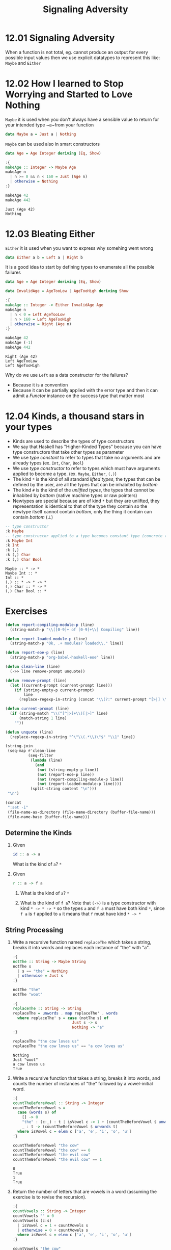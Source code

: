 #+TITLE: Signaling Adversity

* 12.01 Signaling Adversity
  When a function is not total, eg. cannot produce an output for every
  possible input values then we use explicit datatypes to represent
  this like: ~Maybe~ and ~Either~

* 12.02 How I learned to Stop Worrying and Started to Love Nothing
  ~Maybe~ it is used when you don't always have a sensible value to
  return for your intended type ~a~from your function

  #+BEGIN_SRC haskell :eval never
  data Maybe a = Just a | Nothing
  #+END_SRC

  ~Maybe~ can be used also in smart constructors

  #+BEGIN_SRC haskell :results output :wrap EXAMPLE :epilogue ":load" :post ghci-clean(content=*this*)
  data Age = Age Integer deriving (Eq, Show)

  :{
  makeAge :: Integer -> Maybe Age
  makeAge n
    | n >= 0 && n < 160 = Just (Age n)
    | otherwise = Nothing
  :}

  makeAge 42
  makeAge 442
  #+END_SRC

  #+RESULTS:
  #+BEGIN_EXAMPLE
  Just (Age 42)
  Nothing
  #+END_EXAMPLE

* 12.03 Bleating Either
  ~Either~ it is used when you want to express why somehing went wrong

  #+BEGIN_SRC haskell :eval never
  data Either a b = Left a | Right b
  #+END_SRC

  It is a good idea to start by defining types to enumerate all the
  possible failures

  #+BEGIN_SRC haskell :results output :wrap EXAMPLE :epilogue ":load" :post ghci-clean(content=*this*)
  data Age = Age Integer deriving (Eq, Show)

  data InvalidAge = AgeTooLow | AgeTooHigh deriving Show

  :{
  makeAge :: Integer -> Either InvalidAge Age
  makeAge n
    | n < 0 = Left AgeTooLow
    | n > 160 = Left AgeTooHigh
    | otherwise = Right (Age n)
  :}

  makeAge 42
  makeAge (-1)
  makeAge 442
  #+END_SRC

  #+RESULTS:
  #+BEGIN_EXAMPLE
  Right (Age 42)
  Left AgeTooLow
  Left AgeTooHigh
  #+END_EXAMPLE

  Why do we use ~Left~ as a data constructor for the failures?
  - Because it is a convention
  - Because it can be partially applied with the error type and then
    it can admit a /Functor/ instance on the success type that matter
    most

* 12.04 Kinds, a thousand stars in your types
  - Kinds are used to describe the types of type constructors
  - We say that Haskell has "Higher-Kinded Types" because you can have
    type constructors that take other types as parameter
  - We use /type constant/ to refer to types that take no arguments
    and are already types (ex. ~Int~, ~Char~, ~Bool~)
  - We use /type constructor/ to refer to types which must have
    arguments applied to become a type. (ex. ~Maybe~, ~Either~, ~(,)~)
  - The kind ~*~ is the kind of all standard /lifted types/, the
    types that can be defined by the user, are all the types that can
    be inhabited by /bottom/
  - The kind ~#~ is the kind of the /unlifted types/, the types that
    cannot be inhabited by /bottom/ (native machine types or raw
    pointers)
  - Newtypes are special because are of kind ~*~ but they are
    unlifted, they representation is identical to that of the type
    they contain so the newtype itself cannot contain /bottom/, only
    the thing it contain can contain /bottom/ (⊥)

  #+BEGIN_SRC haskell :results output :wrap EXAMPLE :epilogue ":load" :post ghci-clean(content=*this*)
  -- type constructor
  :k Maybe
  -- type constructor applied to a type becomes constant type (concrete type)
  :k Maybe Int
  :k Int
  :k (,)
  :k (,) Char
  :k (,) Char Bool
  #+END_SRC

  #+RESULTS:
  #+BEGIN_EXAMPLE
  Maybe :: * -> *
  Maybe Int :: *
  Int :: *
  (,) :: * -> * -> *
  (,) Char :: * -> *
  (,) Char Bool :: *
  #+END_EXAMPLE

* Exercises

  #+NAME: ghci-clean
  #+BEGIN_SRC emacs-lisp :var content="" :results raw
  (defun report-compiling-module-p (line)
    (string-match-p "\\[[0-9]+ of [0-9]+\\] Compiling" line))

  (defun report-loaded-module-p (line)
    (string-match-p "Ok, .+ modules? loaded\\." line))

  (defun report-eoe-p (line)
    (string-match-p "org-babel-haskell-eoe" line))

  (defun clean-line (line)
    (->> line remove-prompt unquote))

  (defun remove-prompt (line)
    (let ((current-prompt (current-prompt line)))
      (if (string-empty-p current-prompt)
          line
        (replace-regexp-in-string (concat "\\(?:" current-prompt "[>|] \\)+") "" line))))

  (defun current-prompt (line)
    (if (string-match "\\(^[^|>]+\\)[|>]" line)
        (match-string 1 line)
      ""))

  (defun unquote (line)
    (replace-regexp-in-string "^\"\\(.*\\)\"$" "\\1" line))

  (string-join
   (seq-map #'clean-line
            (seq-filter
             (lambda (line)
               (and
                (not (string-empty-p line))
                (not (report-eoe-p line))
                (not (report-compiling-module-p line))
                (not (report-loaded-module-p line))))
             (split-string content "\n")))
   "\n")
  #+END_SRC

  #+NAME: add-current-chapter-directory-in-path
  #+BEGIN_SRC emacs-lisp :output raw
  (concat
   ":set -i"
   (file-name-as-directory (file-name-directory (buffer-file-name)))
   (file-name-base (buffer-file-name)))
  #+END_SRC

** Determine the Kinds

   1. Given
      #+BEGIN_SRC haskell :eval never
      id :: a -> a
      #+END_SRC
      What is the kind of ~a~?
      ~*~

   2. Given
      #+BEGIN_SRC haskell :eval never
      r :: a -> f a
      #+END_SRC

      1. What is the kind of ~a~?
         ~*~

      2. What is the kind of ~f a~?  Note that ~(->)~ is a type
         constructor with kind ~* -> * -> *~ so the types ~a~ and
         ~f a~ must have both kind ~*~, since ~f a~ is ~f~ applied
         to ~a~ it means that ~f~ must have kind ~* -> *~

** String Processing

   1. Write a recursive function named ~replaceThe~ which takes a
      string, breaks it into words and replaces each instance of "the"
      with "a".

      #+BEGIN_SRC haskell :results output :wrap EXAMPLE :epilogue ":load" :post ghci-clean(content=*this*)
      :{
      notThe :: String -> Maybe String
      notThe s
        | s == "the" = Nothing
        | otherwise = Just s
      :}

      notThe "the"
      notThe "woot"

      :{
      replaceThe :: String -> String
      replaceThe = unwords . map replaceThe' . words
        where replaceThe' s = case (notThe s) of
                                Just s -> s
                                Nothing -> "a"
      :}

      replaceThe "the cow loves us"
      replaceThe "the cow loves us" == "a cow loves us"
      #+END_SRC

      #+RESULTS:
      #+BEGIN_EXAMPLE
      Nothing
      Just "woot"
      a cow loves us
      True
      #+END_EXAMPLE

   2. Write a recursive function that takes a string, breaks it into
      words, and counts the number of instances of "the" followed by a
      vowel-initial word.

      #+BEGIN_SRC haskell :results output :wrap EXAMPLE :epilogue ":load" :post ghci-clean(content=*this*)
      :{
      countTheBeforeVowel :: String -> Integer
      countTheBeforeVowel s =
        case (words s) of
          [] -> 0
          "the" : (c:_) : t | isVowel c -> 1 + (countTheBeforeVowel $ unwords t)
          _ : t -> (countTheBeforeVowel $ unwords t)
        where isVowel c = elem c ['a', 'e', 'i', 'o', 'u']
      :}

      countTheBeforeVowel "the cow"
      countTheBeforeVowel "the cow" == 0
      countTheBeforeVowel "the evil cow"
      countTheBeforeVowel "the evil cow" == 1
      #+END_SRC

      #+RESULTS:
      #+BEGIN_EXAMPLE
      0
      True
      1
      True
      #+END_EXAMPLE

   3. Return the number of letters that are vowels in a word (assuming
      the exercise is to revise the recursion).

      #+BEGIN_SRC haskell :results output :wrap EXAMPLE :epilogue ":load" :post ghci-clean(content=*this*)
      :{
      countVowels :: String -> Integer
      countVowels "" = 0
      countVowels (c:s)
        | isVowel c = 1 + countVowels s
        | otherwise = 0 + countVowels s
        where isVowel c = elem c ['a', 'e', 'i', 'o', 'u']
      :}

      countVowels "the cow"
      countVowels "the cow" == 2
      countVowels "Mikolajczak"
      countVowels "Mikolajczak" == 4
      #+END_SRC

      #+RESULTS:
      #+BEGIN_EXAMPLE
      2
      True
      4
      True
      #+END_EXAMPLE

      An alternative implementation

      #+BEGIN_SRC haskell :results output :wrap EXAMPLE :epilogue ":load" :post ghci-clean(content=*this*)
      isVowel = (flip elem) ['a', 'e', 'i', 'o', 'u']

      :{
      countVowels :: String -> Integer
      countVowels = toInteger . length . (filter isVowel)
      :}

      countVowels "the cow"
      countVowels "the cow" == 2
      countVowels "Mikolajczak"
      countVowels "Mikolajczak" == 4
      #+END_SRC

      #+RESULTS:
      #+BEGIN_EXAMPLE
      2
      True
      4
      True
      #+END_EXAMPLE

** Validate the Word
   Use the Maybe type to write a function that counts the number of
   vowels in a string and the number of consonants. If the number of
   vowels exceeds the number of consonants, the function returns
   Nothing.

   #+BEGIN_SRC haskell :results output :wrap EXAMPLE :epilogue ":load" :post ghci-clean(content=*this*)
   newtype Word' = Word' String deriving (Eq, Show)

   vowels = "aeiou"

   isVowel = (flip elem) vowels

   :{
   countCharsWhere :: (Char -> Bool) -> String -> Integer
   countCharsWhere p = toInteger . length . (filter p)
   :}

   countVowels = countCharsWhere isVowel

   countConsonants = countCharsWhere (not . isVowel)

   :{
   mkWord :: String -> Maybe Word'
   mkWord s =
     case (countVowels s, countConsonants s) of
       (n, m) | n > m -> Nothing
       otherwise -> Just (Word' s)
   :}

   countVowels "the cow"
   countConsonants "the cow"
   mkWord "aaaa"
   mkWord "abba"
   mkWord "hello"
   #+END_SRC

   #+RESULTS:
   #+BEGIN_EXAMPLE
   2
   5
   Nothing
   Just (Word' "abba")
   Just (Word' "hello")
   #+END_EXAMPLE

** It's only Natural
   Your task will be to implement functions to convert Naturals to
   Integers and Integers to Naturals.

   #+BEGIN_SRC haskell :results output :wrap EXAMPLE :epilogue ":load" :post ghci-clean(content=*this*)
   data Nat = Zero | Succ Nat deriving (Eq, Show)

   :{
   natToInteger :: Nat -> Integer
   natToInteger Zero = 0
   natToInteger (Succ n) = 1 + (natToInteger n)
   :}

   natToInteger Zero
   natToInteger (Succ Zero)
   natToInteger (Succ (Succ Zero))

   :{
   integerToNat :: Integer -> Maybe Nat
   integerToNat 0 = Just Zero
   integerToNat n
     | n < 0 = Nothing
     | otherwise =
         case (integerToNat (n - 1)) of
           Nothing -> Nothing
           (Just x) -> Just (Succ x)
   :}

   integerToNat 0
   integerToNat 1
   integerToNat 2
   integerToNat (-1)
   #+END_SRC

   #+RESULTS:
   #+BEGIN_EXAMPLE
   0
   1
   2
   Just Zero
   Just (Succ Zero)
   Just (Succ (Succ Zero))
   Nothing
   #+END_EXAMPLE

   An alternative implementation

   #+BEGIN_SRC haskell :results output :wrap EXAMPLE :epilogue ":load" :post ghci-clean(content=*this*)
   data Nat = Zero | Succ Nat deriving (Eq, Show)

   :{
   integerToNat :: Integer -> Maybe Nat
   integerToNat 0 = Just Zero
   integerToNat n
     | n < 0 = Nothing
     | otherwise = fmap Succ (integerToNat (n - 1))
   :}

   integerToNat 0
   integerToNat 1
   integerToNat 2
   integerToNat (-1)
   #+END_SRC

   #+RESULTS:
   #+BEGIN_EXAMPLE
   Just Zero
   Just (Succ Zero)
   Just (Succ (Succ Zero))
   Nothing
   #+END_EXAMPLE

** Small Library for Maybe
   Write the following functions.

   1. Simple boolean checks for Maybe values.
      #+BEGIN_SRC haskell :results output :wrap EXAMPLE :epilogue ":load" :post ghci-clean(content=*this*)
      :{
      isJust :: Maybe a -> Bool
      isJust Nothing = False
      isJust _ = True
      :}

      :{
      isNothing :: Maybe a -> Bool
      isNothing = not . isJust
      :}

      isJust (Just 1)
      isJust Nothing
      isNothing (Just 1)
      isNothing Nothing
      #+END_SRC

      #+RESULTS:
      #+BEGIN_EXAMPLE
      True
      False
      False
      True
      #+END_EXAMPLE

   2. The following is the Maybe catamorphism.
      #+BEGIN_SRC haskell :results output :wrap EXAMPLE :epilogue ":load" :post ghci-clean(content=*this*)
      :{
      mayybee :: b -> (a -> b) -> Maybe a -> b
      mayybee b _ Nothing = b
      mayybee _ a2b (Just a) = a2b a
      :}

      mayybee 0 (+1) Nothing
      mayybee 0 (+1) (Just 1)
      #+END_SRC

      #+RESULTS:
      #+BEGIN_EXAMPLE
      0
      2
      #+END_EXAMPLE

   3. In case you want to provide a fallback value.
      #+BEGIN_SRC haskell :results output :wrap EXAMPLE :epilogue ":load" :post ghci-clean(content=*this*)
      :{
      fromMaybe :: a -> Maybe a -> a
      fromMaybe a Nothing = a
      fromMaybe _ (Just a) = a
      :}

      fromMaybe 0 Nothing
      fromMaybe 0 (Just 1)
      #+END_SRC

      #+RESULTS:
      #+BEGIN_EXAMPLE
      0
      1
      #+END_EXAMPLE

   4. Converting between List and Maybe.
      #+BEGIN_SRC haskell :results output :wrap EXAMPLE :epilogue ":load" :post ghci-clean(content=*this*)
      :{
      listToMaybe :: [a] -> Maybe a
      listToMaybe [] = Nothing
      listToMaybe (a : _) = Just a
      :}

      listToMaybe [1, 2, 3]
      listToMaybe [1, 2, 3] == (Just 1)
      listToMaybe []
      listToMaybe [] == Nothing

      :{
      maybeToList :: Maybe a -> [a]
      maybeToList Nothing = []
      maybeToList (Just a) = [a]
      :}

      maybeToList (Just 1)
      maybeToList (Just 1) == [1]
      maybeToList Nothing
      maybeToList Nothing == []
      #+END_SRC

      #+RESULTS:
      #+BEGIN_EXAMPLE
      Just 1
      True
      Nothing
      True
      [1]
      True
      []
      True
      #+END_EXAMPLE

   5. For when we want to drop the Nothing values from our list.
      #+BEGIN_SRC haskell :results output :wrap EXAMPLE :epilogue ":load" :post ghci-clean(content=*this*)
      :{
      catMaybes :: [Maybe a] -> [a]
      catMaybes [] = []
      catMaybes (Nothing : as) = catMaybes as
      catMaybes ((Just a) : as) = a : (catMaybes as)
      :}

      catMaybes [Just 1, Nothing, Just 2]
      catMaybes [Just 1, Nothing, Just 2] == [1, 2]
      catMaybes [Nothing, Nothing, Nothing]
      catMaybes [Nothing, Nothing, Nothing] == []
      #+END_SRC

      #+RESULTS:
      #+BEGIN_EXAMPLE
      [1,2]
      True
      []
      True
      #+END_EXAMPLE

   6. You’ll see this called “sequence” later.
      #+BEGIN_SRC haskell :results output :wrap EXAMPLE :epilogue ":load" :post ghci-clean(content=*this*)
      :{
      flipMaybe :: [Maybe a] -> Maybe [a]
      flipMaybe [] = Just []
      flipMaybe (Nothing : as) = Nothing
      flipMaybe ((Just a) : as) = fmap ((:) a) (flipMaybe as)
      :}

      flipMaybe [Just 1, Just 2, Just 3]
      flipMaybe [Just 1, Just 2, Just 3] == Just [1, 2, 3]
      flipMaybe [Just 1, Nothing, Just 3]
      flipMaybe [Just 1, Nothing, Just 3] == Nothing
      #+END_SRC

      #+RESULTS:
      #+BEGIN_EXAMPLE
      Just [1,2,3]
      True
      Nothing
      True
      #+END_EXAMPLE

** Small Library for Either
   Write the following functions.

   1. Implement it using ~foldr~ eventually
      #+BEGIN_SRC haskell :results output :wrap EXAMPLE :epilogue ":load" :post ghci-clean(content=*this*)
      :{
      lefts :: [Either a b] -> [a]
      lefts = foldr f []
        where f (Left a) as = a : as
              f (Right _) as = as
      :}

      lefts [Left 1, Left 2, Right True]
      lefts [Right "hello"]
      lefts []
      #+END_SRC

      #+RESULTS:
      #+BEGIN_EXAMPLE
      [1,2]
      []
      []
      #+END_EXAMPLE

   2. Implement it using ~foldr~ eventually
      #+BEGIN_SRC haskell :results output :wrap EXAMPLE :epilogue ":load" :post ghci-clean(content=*this*)
      :{
      rights :: [Either a b] -> [b]
      rights = foldr f []
        where f (Left _) bs = bs
              f (Right b) bs = b:bs
      :}

      rights [Left 1, Left 2, Right True]
      rights [Right "hello"]
      rights []
      #+END_SRC

      #+RESULTS:
      #+BEGIN_EXAMPLE
      [True]
      ["hello"]
      []
      #+END_EXAMPLE

   3. Implement it
      #+BEGIN_SRC haskell :results output :wrap EXAMPLE :epilogue ":load" :post ghci-clean(content=*this*)
      :{
      partitionEithers :: [Either a b] -> ([a], [b])
      partitionEithers = foldr f ([], [])
        where f (Left a) (as, bs) = (a:as, bs)
              f (Right b) (as, bs) = (as, b:bs)
      :}

      partitionEithers [Left 1, Right 'a', Left 2]
      partitionEithers [Left 1, Left 2]
      partitionEithers [Right 'a', Right 'b', Left 1]
      partitionEithers []
      #+END_SRC

      #+RESULTS:
      #+BEGIN_EXAMPLE
      ([1,2],"a")
      ([1,2],[])
      ([1],"ab")
      ([],[])
      #+END_EXAMPLE

   4. Implement it
      #+BEGIN_SRC haskell :results output :wrap EXAMPLE :epilogue ":load" :post ghci-clean(content=*this*)
      :{
      eitherMaybe :: (b -> c) -> Either a b -> Maybe c
      eitherMaybe _ (Left _) = Nothing
      eitherMaybe b2c (Right b) = Just (b2c b)
      :}

      eitherMaybe ((+) 2) (Left True)
      eitherMaybe ((+) 2) (Right 1)
      #+END_SRC

      #+RESULTS:
      #+BEGIN_EXAMPLE
      Nothing
      Just 3
      #+END_EXAMPLE

   5. This is a general catamorphism for Either values.
      #+BEGIN_SRC haskell :results output :wrap EXAMPLE :epilogue ":load" :post ghci-clean(content=*this*)
      :{
      either' :: (a -> c) -> (b -> c) -> Either a b -> c
      either' a2c _ (Left a) = a2c a
      either' _ b2c (Right b) = b2c b
      :}

      either' length (*2) (Left "foo")
      either' length (*2) (Right 3)
      #+END_SRC

      #+RESULTS:
      #+BEGIN_EXAMPLE
      3
      6
      #+END_EXAMPLE

   6. Same as before, but use the ~either~ function.
      #+BEGIN_SRC haskell :results output :wrap EXAMPLE :epilogue ":load" :post ghci-clean(content=*this*)
      :{
      eitherMaybe :: (b -> c) -> Either a b -> Maybe c
      eitherMaybe b2c = either (const Nothing) (Just . b2c)
      :}

      eitherMaybe ((+) 2) (Left True)
      eitherMaybe ((+) 2) (Right 1)
      #+END_SRC

      #+RESULTS:
      #+BEGIN_EXAMPLE
      Nothing
      Just 3
      #+END_EXAMPLE

** Write your own iterate and unfolds

   1. Write the function ~iterate'~ use ~iterate~ to check correctness
      #+BEGIN_SRC haskell :results output :wrap EXAMPLE :epilogue ":load" :post ghci-clean(content=*this*)
      :{
      iterate' :: (a -> a) -> a -> [a]
      iterate' f a = a : (iterate' f (f a))
      :}

      take 10 $ iterate (+1) 0
      take 10 $ iterate' (+1) 0
      #+END_SRC

      #+RESULTS:
      #+BEGIN_EXAMPLE
      [0,1,2,3,4,5,6,7,8,9]
      [0,1,2,3,4,5,6,7,8,9]
      #+END_EXAMPLE

   2. Write the function ~unfoldr'~ using direct recursion.
      #+BEGIN_SRC haskell :results output :wrap EXAMPLE :epilogue ":load" :post ghci-clean(content=*this*)
      :{
      unfoldr' :: (b -> Maybe (a, b)) -> b -> [a]
      unfoldr' f b =
        case (f b) of
          (Just (a, b)) -> a : (unfoldr' f b)
          Nothing -> []
      :}

      unfoldr' (\b -> if b == 0 then Nothing else Just (b, b-1)) 10
      #+END_SRC

      #+RESULTS:
      #+BEGIN_EXAMPLE
      [10,9,8,7,6,5,4,3,2,1]
      #+END_EXAMPLE

   3. Rewrite ~iterate'~ using ~unfoldr~
      #+BEGIN_SRC haskell :results output :wrap EXAMPLE :epilogue ":load" :post ghci-clean(content=*this*)
      :{
      iterate' :: (a -> a) -> a -> [a]
      iterate' f = Data.List.unfoldr (\a -> Just (f a, f a))
      :}

      take 10 $ iterate' (+1) 0
      #+END_SRC

      #+RESULTS:
      #+BEGIN_EXAMPLE
      [1,2,3,4,5,6,7,8,9,10]
      #+END_EXAMPLE

** Finally Something Different than a List
   Given the BinaryTree from last chapter, complete the following
   exercises.

   #+NAME: binary-tree
   #+BEGIN_SRC haskell :eval never
   data BinaryTree a = Leaf | Node (BinaryTree a) a (BinaryTree a) deriving (Eq, Show)
   #+END_SRC

   1. Write ~unfold~ for BinaryTree.
      #+NAME: unfold-binary-tree
      #+BEGIN_SRC haskell :eval never :noweb yes
      <<binary-tree>>

      :{
      unfold :: (a -> Maybe (a, b, a)) -> a -> BinaryTree b
      unfold f a =
        case (f a) of
          (Just (al, b, ar)) -> Node (unfold f al) b (unfold f ar)
          Nothing -> Leaf
      :}
      #+END_SRC

   2. Make a tree builder to crate something like the following structure
      #+BEGIN_EXAMPLE
          0

          0
         1 1

          0
        1   1
       2 2 2 2
      #+END_EXAMPLE

      #+NAME: build-binary-tree
      #+BEGIN_SRC haskell :eval never :noweb yes
      <<unfold-binary-tree>>

      :{
      treeBuild :: Integer -> BinaryTree Integer
      treeBuild h = unfold f (0, h)
        where f (n, h) | n == h = Nothing
              f (n, h) = Just ((n + 1, h), n, (n + 1, h))
      :}
      #+END_SRC

      #+BEGIN_SRC haskell :results output :noweb yes :wrap EXAMPLE :epilogue ":load" :post ghci-clean(content=*this*)
      <<build-binary-tree>>

      treeBuild 0
      treeBuild 1
      treeBuild 2
      treeBuild 3
      #+END_SRC

      #+RESULTS:
      #+BEGIN_EXAMPLE
      Leaf
      Node Leaf 0 Leaf
      Node (Node Leaf 1 Leaf) 0 (Node Leaf 1 Leaf)
      Node (Node (Node Leaf 2 Leaf) 1 (Node Leaf 2 Leaf)) 0 (Node (Node Leaf 2 Leaf) 1 (Node Leaf 2 Leaf))
      #+END_EXAMPLE

   3. Bonus: write a function ~draw~ that will draw the tree
      #+BEGIN_SRC haskell :results output :noweb yes :wrap EXAMPLE :epilogue ":load" :post ghci-clean(content=*this*)
      <<build-binary-tree>>

      :{
      width :: Show a => BinaryTree a -> Int
      width Leaf = 0
      width (Node l v r) = (width l) + (length (show v)) + (width r)
      :}

      :{
      draw :: Show a => BinaryTree a -> [String]
      draw Leaf = []
      draw (Node l v r) = drawHead : drawTrees
        where drawHead = (replicate wl ' ') ++ (show v) ++ (replicate wr ' ')
              drawTrees = zipWith joinTrees (draw l) (draw r)
              joinTrees l r = l ++ (replicate wv ' ') ++ r
              wl = (width l)
              wr = (width r)
              wv = (length (show v))
      :}

      putStr $ unlines $ ("-" : draw (treeBuild 1))
      putStr $ unlines $ ("-" : draw (treeBuild 2))
      putStr $ unlines $ ("-" : draw (treeBuild 3))
      putStr $ unlines $ ("-" : draw (treeBuild 4))
      putStr $ unlines $ ("-" : draw (treeBuild 6))
      #+END_SRC

      #+RESULTS:
      #+BEGIN_EXAMPLE
      -
      0
      -
       0
      1 1
      -
         0
       1   1
      2 2 2 2
      -
             0
         1       1
       2   2   2   2
      3 3 3 3 3 3 3 3
      -
                                     0
                     1                               1
             2               2               2               2
         3       3       3       3       3       3       3       3
       4   4   4   4   4   4   4   4   4   4   4   4   4   4   4   4
      5 5 5 5 5 5 5 5 5 5 5 5 5 5 5 5 5 5 5 5 5 5 5 5 5 5 5 5 5 5 5 5
      #+END_EXAMPLE
